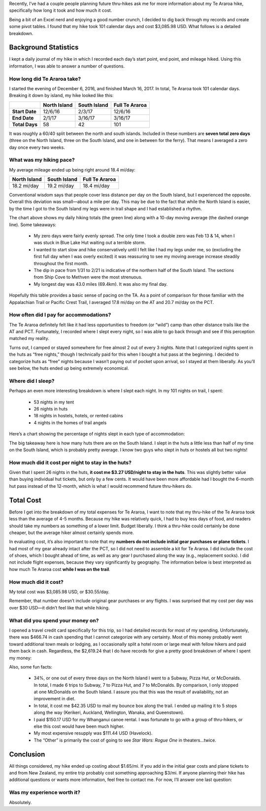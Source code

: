 .. title: How Much Does It Cost to Hike Te Araroa?
.. slug: how-much-does-it-cost-to-hike-te-araroa
.. date: 2017-05-29 20:34:31 UTC-08:00
.. tags: Hiking, Te Araroa
.. category: 
.. link: 
.. description: 
.. type: text

Recently, I’ve had a couple people planning future thru-hikes ask me for more information about my Te Araroa hike, specifically how long it took and how much it cost.

Being a bit of an Excel nerd and enjoying a good number crunch, I decided to dig back through my records and create some pivot tables. I found that my hike took 101 calendar days and cost $3,085.98 USD. What follows is a detailed breakdown.

Background Statistics
=====================

I kept a daily journal of my hike in which I recorded each day’s start point, end point, and mileage hiked. Using this information, I was able to answer a number of questions.

How long did Te Araroa take?
----------------------------
I started the evening of December 6, 2016, and finished March 16, 2017. In total, Te Araroa took 101 calendar days. Breaking it down by island, my hike looked like this:

.. list-table::
    :header-rows: 1
    :class: condensed-table

    * - 
      - North Island
      - South Island
      - Full Te Araroa
    * - **Start Date**
      - 12/6/16
      - 2/3/17
      - 12/6/16
    * - **End Date**
      - 2/1/17
      - 3/16/17
      - 3/16/17
    * - **Total Days**
      - 58
      - 42
      - 101

It was roughly a 60/40 split between the north and south islands. Included in these numbers are **seven total zero days** (three on the North Island, three on the South Island, and one in between for the ferry). That means I averaged a zero day once every two weeks.

What was my hiking pace?
------------------------
My average mileage ended up being right around 18.4 mi/day:

.. list-table::
    :header-rows: 1
    :class: condensed-table

    * - North Island
      - South Island
      - Full Te Araroa
    * - 18.2 mi/day
      - 19.2 mi/day
      - 18.4 mi/day

Conventional wisdom says that people cover less distance per day on the South Island, but I experienced the opposite. Overall this deviation was small—about a mile per day. This may be due to the fact that while the North Island is easier, by the time I got to the South Island my legs were in trail shape and I had established a rhythm.


The chart above shows my daily hiking totals (the green line) along with a 10-day moving average (the dashed orange line). Some takeaways:

    - My zero days were fairly evenly spread. The only time I took a double zero was Feb 13 & 14, when I was stuck in Blue Lake Hut waiting out a terrible storm.

    - I wanted to start slow and hike conservatively until I felt like I had my legs under me, so (excluding the first full day when I was overly excited) it was reassuring to see my moving average increase steadily throughout the first month.

    - The dip in pace from 1/31 to 2/21 is indicative of the northern half of the South Island. The sections from Ship Cove to Methven were the most strenuous.

    - My longest day was 43.0 miles (69.4km). It was also my final day.


Hopefully this table provides a basic sense of pacing on the TA. As a point of comparison for those familiar with the Appalachian Trail or Pacific Crest Trail, I averaged 17.8 mi/day on the AT and 20.7 mi/day on the PCT.

How often did I pay for accommodations?
---------------------------------------
The Te Araroa definitely felt like it had less opportunities to freedom (or “wild”) camp than other distance trails like the AT and PCT. Fortunately, I recorded where I slept every night, so I was able to go back through and see if this perception matched my reality.

.. raw:: html
    :file: images/writing/how-much-does-it-cost-to-hike-te-araroa/viz-1.html

Turns out, I camped or stayed somewhere for free almost 2 out of every 3 nights. Note that I categorized nights spent in the huts as “free nights,” though I technically paid for this when I bought a hut pass at the beginning. I decided to categorize huts as “free” nights because I wasn’t paying out of pocket upon arrival, so I stayed at them liberally. As you’ll see below, the huts ended up being extremely economical.

Where did I sleep?
------------------
Perhaps an even more interesting breakdown is where I slept each night. In my 101 nights on trail, I spent:

    - 53 nights in my tent

    - 26 nights in huts

    - 18 nights in hostels, hotels, or rented cabins

    - 4 nights in the homes of trail angels

Here’s a chart showing the percentage of nights slept in each type of accommodation:

.. raw:: html
    :file: images/writing/how-much-does-it-cost-to-hike-te-araroa/viz-2.html


The big takeaway here is how many huts there are on the South Island. I slept in the huts a little less than half of my time on the South Island, which is probably pretty average. I know two guys who slept in huts or hostels all but two nights!

How much did it cost per night to stay in the huts?
---------------------------------------------------
Given that I spent 26 nights in the huts, **it cost me $3.27 USD/night to stay in the huts**. This was slightly better value than buying individual hut tickets, but only by a few cents. It would have been more affordable had I bought the 6-month hut pass instead of the 12-month, which is what I would recommend future thru-hikers do.

Total Cost
==========
Before I get into the breakdown of my total expenses for Te Araroa, I want to note that my thru-hike of the Te Araroa took less than the average of 4-5 months. Because my hike was relatively quick, I had to buy less days of food, and readers should take my numbers as something of a lower limit. Budget liberally. I think a thru-hike could certainly be done cheaper, but the average hiker almost certainly spends more.

In evaluating cost, it’s also important to note that my **numbers do not include initial gear purchases or plane tickets**. I had most of my gear already intact after the PCT, so I did not need to assemble a kit for Te Araroa. I did include the cost of shoes, which I bought ahead of time, as well as any gear I purchased along the way (e.g., replacement socks). I did not include flight expenses, because they vary significantly by geography. The information below is best interpreted as how much Te Araroa cost **while I was on the trail**.

How much did it cost?
---------------------
My total cost was $3,085.98 USD, or $30.55/day.

Remember, that number doesn’t include original gear purchases or any flights. I was surprised that my cost per day was over $30 USD—it didn’t feel like that while hiking.

What did you spend your money on?
---------------------------------
I opened a travel credit card specifically for this trip, so I had detailed records for most of my spending. Unfortunately, there was $466.74 in cash spending that I cannot categorize with any certainty. Most of this money probably went toward additional town meals or lodging, as I occasionally split a hotel room or large meal with fellow hikers and paid them back in cash. Regardless, the $2,619.24 that I do have records for give a pretty good breakdown of where I spent my money:

.. raw:: html
    :file: images/writing/how-much-does-it-cost-to-hike-te-araroa/viz-3.html

Also, some fun facts:

    - 34%, or one out of every three days on the North Island I went to a Subway, Pizza Hut, or McDonalds. In total, I made 6 trips to Subway, 7 to Pizza Hut, and 7 to McDonalds. By comparison, I only stopped at one McDonalds on the South Island. I assure you that this was the result of availability, not an improvement in diet.

    - In total, it cost me $42.35 USD to mail my bounce box along the trail. I ended up mailing it to 5 stops along the way (Kerikeri, Auckland, Wellington, Wanaka, and Queenstown).

    - I paid $150.17 USD for my Whanganui canoe rental. I was fortunate to go with a group of thru-hikers, or else this cost would have been much higher.

    - My most expensive resupply was $111.44 USD (Havelock).

    - The “Other” is primarily the cost of going to see *Star Wars: Rogue One* in theaters…twice.


Conclusion
==========
All things considered, my hike ended up costing about $1.65/mi. If you add in the initial gear costs and plane tickets to and from New Zealand, my entire trip probably cost something approaching $3/mi. If anyone planning their hike has additional questions or wants more information, feel free to contact me. For now, I’ll answer one last question:

Was my experience worth it?
---------------------------
Absolutely.